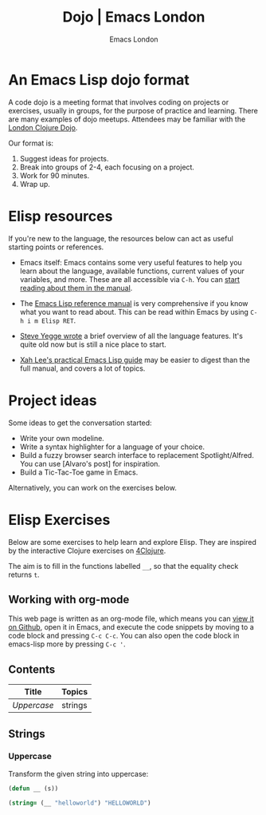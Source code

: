 # Local Variables:
# org-html-preamble: "<center><img src=\"./assets/images/emacs-london-logo.png\" alt=\"emacs-london image\" class=\"logo\"></center>"
# org-html-head: nil
# org-html-postamble-format: '("en" " <p class=\"date\">Date: %d</p> ")
# End:

#+TITLE: Dojo | Emacs London
#+OPTIONS: html-style:nil toc:nil title:nil
#+HTML_HEAD_EXTRA: <link rel="stylesheet" type="text/css" href="assets/css/style.css" />
#+EXPORT_FILE_NAME: ./index.html
#+AUTHOR: Emacs London
* An Emacs Lisp dojo format

A code dojo is a meeting format that involves coding on projects or exercises,
usually in groups, for the purpose of practice and learning. There are many
examples of dojo meetups. Attendees may be familiar with the [[http://www.londonclojurians.org/code-dojo/][London Clojure
Dojo]].

Our format is:

1. Suggest ideas for projects.
2. Break into groups of 2-4, each focusing on a project.
3. Work for 90 minutes.
4. Wrap up.


* Elisp resources

If you're new to the language, the resources below can act as useful starting
points or references.

- Emacs itself: Emacs contains some very useful features to help you learn about
  the language, available functions, current values of your variables, and
  more. These are all accessible via ~C-h~. You can [[https://www.gnu.org/software/emacs/manual/html_node/emacs/Help.html][start reading about them in
  the manual]].

- The [[https://www.gnu.org/software/emacs/manual/html_node/elisp/index.html][Emacs Lisp reference manual]] is very comprehensive if you know what you
  want to read about. This can be read within Emacs by using ~C-h i m Elisp RET~.

- [[https://steve-yegge.blogspot.com/2008/01/emergency-elisp.html][Steve Yegge wrote]] a brief overview of all the language features. It's quite
  old now but is still a nice place to start.

- [[http://ergoemacs.org/emacs/elisp.html][Xah Lee's practical Emacs Lisp guide]] may be easier to digest than the full
  manual, and covers a lot of topics.


* Project ideas

Some ideas to get the conversation started:

- Write your own modeline.
- Write a syntax highlighter for a language of your choice.
- Build a fuzzy browser search interface to replacement Spotlight/Alfred. You can use [Alvaro's post] for inspiration.
- Build a Tic-Tac-Toe game in Emacs.

Alternatively, you can work on the exercises below.


* Elisp Exercises

Below are some exercises to help learn and explore Elisp. They are inspired by
the interactive Clojure exercises on [[https://www.google.co.uk/url?sa=t&rct=j&q=&esrc=s&source=web&cd=2&ved=2ahUKEwiTyNypxavnAhXLQEEAHVdVB5gQjBAwAXoECAgQCA&url=http%3A%2F%2Fwww.4clojure.com%2Fproblems&usg=AOvVaw0pa24yxcj-qETh0ze7m_08][4Clojure]].

The aim is to fill in the functions labelled ~__~, so that the equality check
returns ~t~.

** Working with org-mode

This web page is written as an org-mode file, which means you can [[https://github.com/london-emacs-hacking/london-emacs-hacking.github.io/blob/master/dojo.org][view it on
Github]], open it in Emacs, and execute the code snippets by moving to a code
block and pressing ~C-c C-c~. You can also open the code block in emacs-lisp more
by pressing ~C-c '~.

** Contents

| Title     | Topics  |
|-----------+---------|
| [[Uppercase]] | strings |

** Strings
*** Uppercase

Transform the given string into uppercase:

#+begin_src emacs-lisp
  (defun __ (s))

  (string= (__ "helloworld") "HELLOWORLD")
#+end_src
